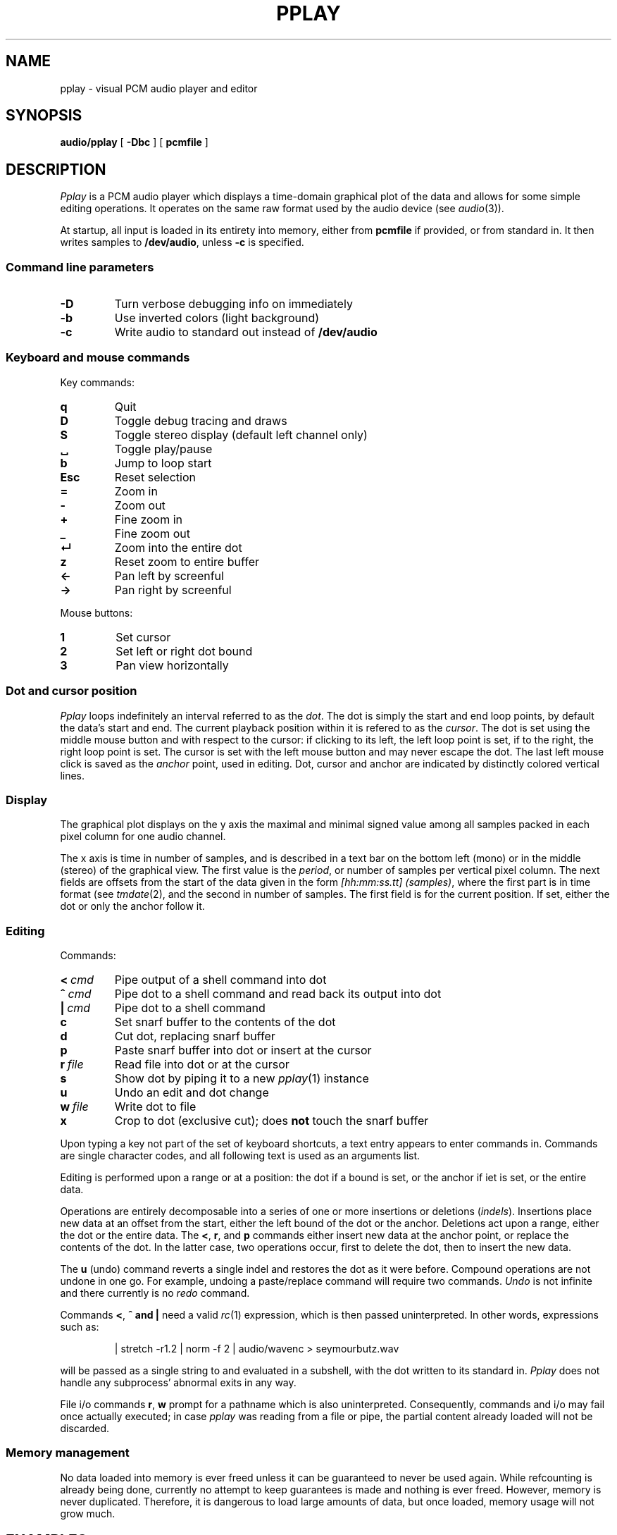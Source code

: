 .TH PPLAY 1
.SH NAME
pplay \- visual PCM audio player and editor
.SH SYNOPSIS
.B audio/pplay
[
.B -Dbc
] [
.B pcmfile
]
.SH DESCRIPTION
.I Pplay
is a PCM audio player which displays a time-domain graphical plot of the data
and allows for some simple editing operations.
It operates on the same raw format used by the audio device (see
.IR audio (3)).
.PP
At startup, all input is loaded in its entirety into memory,
either from
.B pcmfile
if provided, or from standard in.
It then writes samples to
.BR /dev/audio ,
unless
.B -c
is specified.
.SS "Command line parameters"
.TF "-D"
.TP
.B -D
Turn verbose debugging info on immediately
.TP
.B -b
Use inverted colors (light background)
.TP
.B -c
Write audio to standard out instead of
.B /dev/audio
.PD
.SS "Keyboard and mouse commands"
Key commands:
.TF "Esc"
.TP
.B q
Quit
.TP
.B D
Toggle debug tracing and draws
.TP
.B S
Toggle stereo display (default left channel only)
.TP
.B ␣
Toggle play/pause
.TP
.B b
Jump to loop start
.TP
.B Esc
Reset selection
.TP
.B =
Zoom in
.TP
.B -
Zoom out
.TP
.B +
Fine zoom in
.TP
.B _
Fine zoom out
.TP
.B ↵
Zoom into the entire dot
.TP
.B z
Reset zoom to entire buffer
.TP
.B ←
Pan left by screenful
.TP
.B →
Pan right by screenful
.PD
.PP
Mouse buttons:
.TF "1 "
.TP
.B 1
Set cursor
.TP
.B 2
Set left or right dot bound
.TP
.B 3
Pan view horizontally
.PD
.SS "Dot and cursor position"
.I Pplay
loops indefinitely an interval referred to as the
.IR dot .
The dot is simply the start and end loop points,
by default the data's start and end.
The current playback position within it is refered to as the
.IR cursor .
The dot is set using the middle mouse button and with respect to the cursor:
if clicking to its left, the left loop point is set,
if to the right, the right loop point is set.
The cursor is set with the left mouse button
and may never escape the dot.
The last left mouse click is saved as the
.I anchor
point, used in editing.
Dot, cursor and anchor are indicated
by distinctly colored vertical lines.
.SS "Display"
The graphical plot displays on the y axis
the maximal and minimal signed value
among all samples packed in each pixel column
for one audio channel.
.PP
The x axis is time in number of samples,
and is described in a text bar
on the bottom left (mono)
or in the middle (stereo) of the graphical view.
The first value is the
.IR period ,
or number of samples per vertical pixel column.
The next fields are offsets from the start of the data
given in the form 
.IR [hh:mm:ss.tt]\ (samples) ,
where the first part is in time format (see
.IR tmdate (2),
and the second in number of samples.
The first field is for the current position.
If set, either the dot or only the anchor follow it.
.SS "Editing"
Commands:
.TF "r file"
.TP
.BI <\  cmd
Pipe output of a shell command into dot
.TP
.BI ^\  cmd
Pipe dot to a shell command and read back its output into dot
.TP
.BI |\  cmd
Pipe dot to a shell command
.TP
.B c
Set snarf buffer to the contents of the dot
.TP
.B d
Cut dot, replacing snarf buffer
.TP
.B p
Paste snarf buffer into dot or insert at the cursor
.TP
.BI r\  file
Read file into dot or at the cursor
.TP
.B s
Show dot by piping it to a new
.IR pplay (1)
instance
.TP
.B u
Undo an edit and dot change
.TP
.BI w\  file
Write dot to file
.TP
.B x
Crop to dot (exclusive cut); does
.B not
touch the snarf buffer
.PD
.PP
Upon typing a key not part of the set of keyboard shortcuts,
a text entry appears to enter commands in.
Commands are single character codes,
and all following text is used as an arguments list.
.PP
Editing is performed upon a range or at a position:
the dot if a bound is set, or the anchor if iet is set, or the entire data.
.PP
Operations are entirely decomposable into a series of one or more
insertions or deletions
.RI ( indels ).
Insertions place new data at an offset from the start,
either the left bound of the dot or the anchor.
Deletions act upon a range, either the dot or the entire data.
The
.BR < ,
.BR r ,
and
.B p
commands either insert new data at the anchor point,
or replace the contents of the dot.
In the latter case, two operations occur, first to delete the dot,
then to insert the new data.
.PP
The
.B u
(undo) command reverts a single indel and restores the dot as it were before.
Compound operations are not undone in one go.
For example, undoing a paste/replace command will require two commands.
.I Undo
is not infinite and there currently is no
.I redo
command.
.PP
Commands
.BR < ,\  ^\ and\ |
need a valid
.IR rc (1)
expression, which is then passed uninterpreted.
In other words, expressions such as:
.IP
.EX
| stretch -r1.2 | norm -f 2 | audio/wavenc > seymourbutz.wav
.EE
.PP
will be passed as a single string to and evaluated in a subshell,
with the dot written to its standard in.
.I Pplay
does not handle any subprocess' abnormal exits in any way.
.PP
File i/o commands
.BR r ,\  w
prompt for a pathname which is also uninterpreted.
Consequently, commands and i/o may fail once actually executed;
in case
.I pplay
was reading from a file or pipe,
the partial content already loaded will not be discarded.
.SS Memory management
No data loaded into memory is ever freed unless it can be
guaranteed to never be used again.
While refcounting is already being done,
currently no attempt to keep guarantees is made
and nothing is ever freed.
However, memory is never duplicated.
Therefore, it is dangerous to load large amounts of data,
but once loaded, memory usage will not grow much.
.SH EXAMPLES
Use
.IR play (1)
to decode any known audio format:
.IP
.EX
; play -o /fd/1 file | audio/pplay
.EE
.SH "SEE ALSO"
.IR audio (1),
.IR play (1),
.IR rc (1),
.IR audio (3)
.SH HISTORY
.I Pplay
first spawned on 9front (October, 2017), beyond the environment.
.SH BUGS
Undo is still unreliable.
.PP
Drawing halts while playback is paused.
.PP
Mousing, in particular for panning, can be uncomfortable or annoying.
.PP
There are no safeguards against races when writing to file.
.PP
The data structure implementation underlying the editing commands
is, despite much effort to the contrary, still prone to off-by-ones
and other bugs.
Trust, but save often.
.PP
Any unintended interruption in playback due to scheduling,
or slower than instaneous redraws, are considered bugs,
and drawing ones are still there -- crawling, slithering,
glistening in the dark, poisoning my dreams and turning
them into nightmares.
